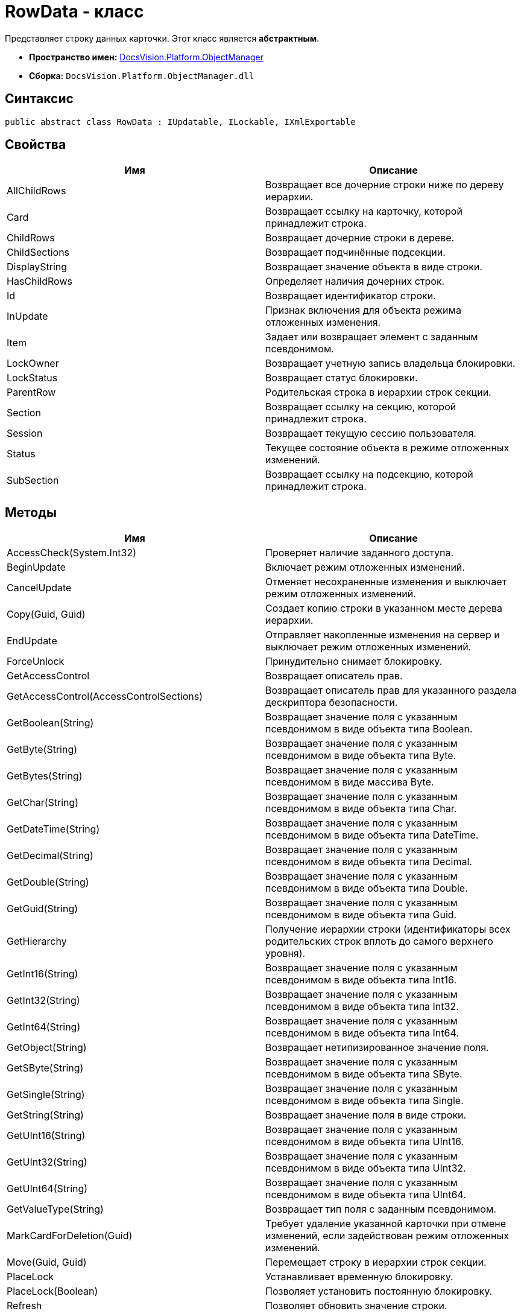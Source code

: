 = RowData - класс

Представляет строку данных карточки. Этот класс является *абстрактным*.

* *Пространство имен:* xref:api/DocsVision/Platform/ObjectManager/ObjectManager_NS.adoc[DocsVision.Platform.ObjectManager]
* *Сборка:* `DocsVision.Platform.ObjectManager.dll`

== Синтаксис

[source,csharp]
----
public abstract class RowData : IUpdatable, ILockable, IXmlExportable
----

== Свойства

[cols=",",options="header"]
|===
|Имя |Описание
|AllChildRows |Возвращает все дочерние строки ниже по дереву иерархии.
|Card |Возвращает ссылку на карточку, которой принадлежит строка.
|ChildRows |Возвращает дочерние строки в дереве.
|ChildSections |Возвращает подчинённые подсекции.
|DisplayString |Возвращает значение объекта в виде строки.
|HasChildRows |Определяет наличия дочерних строк.
|Id |Возвращает идентификатор строки.
|InUpdate |Признак включения для объекта режима отложенных изменения.
|Item |Задает или возвращает элемент с заданным псевдонимом.
|LockOwner |Возвращает учетную запись владельца блокировки.
|LockStatus |Возвращает статус блокировки.
|ParentRow |Родительская строка в иерархии строк секции.
|Section |Возвращает ссылку на секцию, которой принадлежит строка.
|Session |Возвращает текущую сессию пользователя.
|Status |Текущее состояние объекта в режиме отложенных изменений.
|SubSection |Возвращает ссылку на подсекцию, которой принадлежит строка.
|===

== Методы

[cols=",",options="header"]
|===
|Имя |Описание
|AccessCheck(System.Int32) |Проверяет наличие заданного доступа.
|BeginUpdate |Включает режим отложенных изменений.
|CancelUpdate |Отменяет несохраненные изменения и выключает режим отложенных изменений.
|Copy(Guid, Guid) |Создает копию строки в указанном месте дерева иерархии.
|EndUpdate |Отправляет накопленные изменения на сервер и выключает режим отложенных изменений.
|ForceUnlock |Принудительно снимает блокировку.
|GetAccessControl |Возвращает описатель прав.
|GetAccessControl(AccessControlSections) |Возвращает описатель прав для указанного раздела дескриптора безопасности.
|GetBoolean(String) |Возвращает значение поля с указанным псевдонимом в виде объекта типа Boolean.
|GetByte(String) |Возвращает значение поля с указанным псевдонимом в виде объекта типа Byte.
|GetBytes(String) |Возвращает значение поля с указанным псевдонимом в виде массива Byte.
|GetChar(String) |Возвращает значение поля с указанным псевдонимом в виде объекта типа Char.
|GetDateTime(String) |Возвращает значение поля с указанным псевдонимом в виде объекта типа DateTime.
|GetDecimal(String) |Возвращает значение поля с указанным псевдонимом в виде объекта типа Decimal.
|GetDouble(String) |Возвращает значение поля с указанным псевдонимом в виде объекта типа Double.
|GetGuid(String) |Возвращает значение поля с указанным псевдонимом в виде объекта типа Guid.
|GetHierarchy |Получение иерархии строки (идентификаторы всех родительских строк вплоть до самого верхнего уровня).
|GetInt16(String) |Возвращает значение поля с указанным псевдонимом в виде объекта типа Int16.
|GetInt32(String) |Возвращает значение поля с указанным псевдонимом в виде объекта типа Int32.
|GetInt64(String) |Возвращает значение поля с указанным псевдонимом в виде объекта типа Int64.
|GetObject(String) |Возвращает нетипизированное значение поля.
|GetSByte(String) |Возвращает значение поля с указанным псевдонимом в виде объекта типа SByte.
|GetSingle(String) |Возвращает значение поля с указанным псевдонимом в виде объекта типа Single.
|GetString(String) |Возвращает значение поля в виде строки.
|GetUInt16(String) |Возвращает значение поля с указанным псевдонимом в виде объекта типа UInt16.
|GetUInt32(String) |Возвращает значение поля с указанным псевдонимом в виде объекта типа UInt32.
|GetUInt64(String) |Возвращает значение поля с указанным псевдонимом в виде объекта типа UInt64.
|GetValueType(String) |Возвращает тип поля с заданным псевдонимом.
|MarkCardForDeletion(Guid) |Требует удаление указанной карточки при отмене изменений, если задействован режим отложенных изменений.
|Move(Guid, Guid) |Перемещает строку в иерархии строк секции.
|PlaceLock |Устанавливает временную блокировку.
|PlaceLock(Boolean) |Позволяет установить постоянную блокировку.
|Refresh |Позволяет обновить значение строки.
|Refresh(Boolean) |Обновляет значение связанных со строкой полей.
|RemoveLock |Снимает свою блокировку.
|SaveXml(Stream) |Сохраняет представление данных объекта в формате XML, в поток.
|SaveXml(Stream, ExportFlags) |Сохраняет представление данных объекта в формате XML, в соответствии с установленными флагами экспорта.
|SaveXml(Stream, ExportFlags, ExportCardInspector) |Сохраняет представление данных объекта в формате XML, в соответствии с установленными флагами экспорта и заданной логикой экспорта.
|SetAccessControl(CardDataSecurity) |Устанавливает права на строку.
|SetBoolean(String, Boolean) |Присваивает полю с заданным псевдонимом указанное значение типа Boolean.
|SetByte(String, Byte) |Присваивает полю с заданным псевдонимом указанное значение типа Byte.
|SetBytes(String, Byte[]) |Присваивает полю с заданным псевдонимом указанное значение массива Byte.
|SetChar(String, Char) |Присваивает полю с заданным псевдонимом указанное значение типа Char.
|SetDateTime(String, DateTime) |Присваивает полю с заданным псевдонимом указанное значение типа DateTime.
|SetDecimal(String, Decimal) |Присваивает полю с заданным псевдонимом указанное значение типа Decimal.
|SetDouble(String, Double) |Присваивает полю с заданным псевдонимом указанное значение типа Double.
|SetGuid(String, Guid) |Присваивает полю с заданным псевдонимом указанное значение типа Guid.
|SetInt16(String, Short) |Присваивает полю с заданным псевдонимом указанное значение типа Short.
|SetInt32(String, Int32) |Присваивает полю с заданным псевдонимом указанное значение типа Int32.
|===

== Примеры

[source,csharp]
----
// Получение с сервера данных карточки с известным идентификатором
CardData card = session.CardManager.GetCardData(new System.Guid("идентификатор_карточки"));

// Получение данных секции с именем "MainInfo"
SectionData section = card.Sections[card.Type.Sections["MainInfo"].Id];

// Получение первой строки секции (если строки нет – она будет создана)
RowData row = section.FirstRow;

// Запись значения в поле "Number"          
if (row.GetValueType("Number") = FieldType.Int)
{
    row.SetInt32("Number", 10);
}
----
